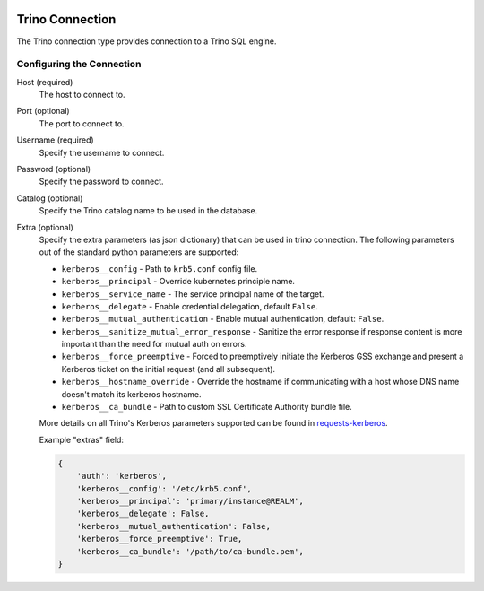  .. Licensed to the Apache Software Foundation (ASF) under one
    or more contributor license agreements.  See the NOTICE file
    distributed with this work for additional information
    regarding copyright ownership.  The ASF licenses this file
    to you under the Apache License, Version 2.0 (the
    "License"); you may not use this file except in compliance
    with the License.  You may obtain a copy of the License at

 ..   http://www.apache.org/licenses/LICENSE-2.0

 .. Unless required by applicable law or agreed to in writing,
    software distributed under the License is distributed on an
    "AS IS" BASIS, WITHOUT WARRANTIES OR CONDITIONS OF ANY
    KIND, either express or implied.  See the License for the
    specific language governing permissions and limitations
    under the License.



Trino Connection
================
The Trino connection type provides connection to a Trino SQL engine.

Configuring the Connection
--------------------------
Host (required)
    The host to connect to.

Port (optional)
    The port to connect to.

Username (required)
    Specify the username to connect.

Password (optional)
    Specify the password to connect.

Catalog (optional)
    Specify the Trino catalog name to be used in the database.

Extra (optional)
    Specify the extra parameters (as json dictionary) that can be used in trino
    connection. The following parameters out of the standard python parameters
    are supported:

    * ``kerberos__config`` - Path to ``krb5.conf`` config file.
    * ``kerberos__principal`` - Override kubernetes principle name.
    * ``kerberos__service_name`` - The service principal name of the target.
    * ``kerberos__delegate`` - Enable credential delegation, default ``False``.
    * ``kerberos__mutual_authentication`` - Enable mutual authentication, default: ``False``.
    * ``kerberos__sanitize_mutual_error_response`` - Sanitize the error response
      if response content is more important than the need for mutual auth on errors.
    * ``kerberos__force_preemptive`` - Forced to preemptively initiate the Kerberos GSS exchange
      and present a Kerberos ticket on the initial request (and all subsequent).
    * ``kerberos__hostname_override`` - Override the hostname if communicating with a host
      whose DNS name doesn't match its kerberos hostname.
    * ``kerberos__ca_bundle`` - Path to custom SSL Certificate Authority bundle file.

    More details on all Trino's Kerberos parameters supported can be found in
    `requests-kerberos <https://github.com/requests/requests-kerberos>`_.

    Example "extras" field:

    .. code-block:: json

          {
              'auth': 'kerberos',
              'kerberos__config': '/etc/krb5.conf',
              'kerberos__principal': 'primary/instance@REALM',
              'kerberos__delegate': False,
              'kerberos__mutual_authentication': False,
              'kerberos__force_preemptive': True,
              'kerberos__ca_bundle': '/path/to/ca-bundle.pem',
          }
